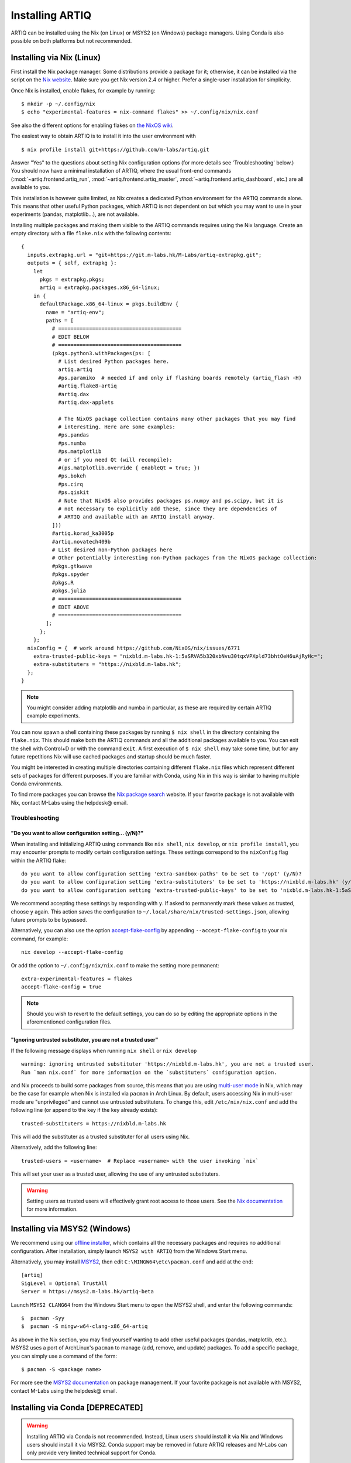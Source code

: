 Installing ARTIQ
================

ARTIQ can be installed using the Nix (on Linux) or MSYS2 (on Windows) package managers. Using Conda is also possible on both platforms but not recommended.

Installing via Nix (Linux)
--------------------------

First install the Nix package manager. Some distributions provide a package for it; otherwise, it can be installed via the script on the `Nix website <http://nixos.org/nix/>`_. Make sure you get Nix version 2.4 or higher. Prefer a single-user installation for simplicity.

Once Nix is installed, enable flakes, for example by running: ::

  $ mkdir -p ~/.config/nix
  $ echo "experimental-features = nix-command flakes" >> ~/.config/nix/nix.conf

See also the different options for enabling flakes on `the NixOS wiki <https://nixos.wiki/wiki/flakes>`_.

The easiest way to obtain ARTIQ is to install it into the user environment with ::

  $ nix profile install git+https://github.com/m-labs/artiq.git

Answer "Yes" to the questions about setting Nix configuration options (for more details see 'Troubleshooting' below.) You should now have a minimal installation of ARTIQ, where the usual front-end commands (:mod:`~artiq.frontend.artiq_run`, :mod:`~artiq.frontend.artiq_master`, :mod:`~artiq.frontend.artiq_dashboard`, etc.) are all available to you.

This installation is however quite limited, as Nix creates a dedicated Python environment for the ARTIQ commands alone. This means that other useful Python packages, which ARTIQ is not dependent on but which you may want to use in your experiments (pandas, matplotlib...), are not available.

Installing multiple packages and making them visible to the ARTIQ commands requires using the Nix language. Create an empty directory with a file ``flake.nix`` with the following contents:

::

  {
    inputs.extrapkg.url = "git+https://git.m-labs.hk/M-Labs/artiq-extrapkg.git";
    outputs = { self, extrapkg }:
      let
        pkgs = extrapkg.pkgs;
        artiq = extrapkg.packages.x86_64-linux;
      in {
        defaultPackage.x86_64-linux = pkgs.buildEnv {
          name = "artiq-env";
          paths = [
            # ========================================
            # EDIT BELOW
            # ========================================
            (pkgs.python3.withPackages(ps: [
              # List desired Python packages here.
              artiq.artiq
              #ps.paramiko  # needed if and only if flashing boards remotely (artiq_flash -H)
              #artiq.flake8-artiq
              #artiq.dax
              #artiq.dax-applets

              # The NixOS package collection contains many other packages that you may find
              # interesting. Here are some examples:
              #ps.pandas
              #ps.numba
              #ps.matplotlib
              # or if you need Qt (will recompile):
              #(ps.matplotlib.override { enableQt = true; })
              #ps.bokeh
              #ps.cirq
              #ps.qiskit
              # Note that NixOS also provides packages ps.numpy and ps.scipy, but it is
              # not necessary to explicitly add these, since they are dependencies of
              # ARTIQ and available with an ARTIQ install anyway.
            ]))
            #artiq.korad_ka3005p
            #artiq.novatech409b
            # List desired non-Python packages here
            # Other potentially interesting non-Python packages from the NixOS package collection:
            #pkgs.gtkwave
            #pkgs.spyder
            #pkgs.R
            #pkgs.julia
            # ========================================
            # EDIT ABOVE
            # ========================================
          ];
        };
      };
    nixConfig = {  # work around https://github.com/NixOS/nix/issues/6771
      extra-trusted-public-keys = "nixbld.m-labs.hk-1:5aSRVA5b320xbNvu30tqxVPXpld73bhtOeH6uAjRyHc=";
      extra-substituters = "https://nixbld.m-labs.hk";
    };
  }

.. note::
  You might consider adding matplotlib and numba in particular, as these are required by certain ARTIQ example experiments.

You can now spawn a shell containing these packages by running ``$ nix shell`` in the directory containing the ``flake.nix``. This should make both the ARTIQ commands and all the additional packages available to you. You can exit the shell with Control+D or with the command  ``exit``. A first execution of ``$ nix shell`` may take some time, but for any future repetitions Nix will use cached packages and startup should be much faster.

You might be interested in creating multiple directories containing different ``flake.nix`` files which represent different sets of packages for different purposes. If you are familiar with Conda, using Nix in this way is similar to having multiple Conda environments.

To find more packages you can browse the `Nix package search <https://search.nixos.org/packages>`_ website. If your favorite package is not available with Nix, contact M-Labs using the helpdesk@ email.

.. _installing-troubleshooting:

Troubleshooting
^^^^^^^^^^^^^^^

"Do you want to allow configuration setting... (y/N)?"
""""""""""""""""""""""""""""""""""""""""""""""""""""""

When installing and initializing ARTIQ using commands like ``nix shell``, ``nix develop``, or ``nix profile install``, you may encounter prompts to modify certain configuration settings. These settings correspond to the ``nixConfig`` flag within the ARTIQ flake: ::

  do you want to allow configuration setting 'extra-sandbox-paths' to be set to '/opt' (y/N)?
  do you want to allow configuration setting 'extra-substituters' to be set to 'https://nixbld.m-labs.hk' (y/N)?
  do you want to allow configuration setting 'extra-trusted-public-keys' to be set to 'nixbld.m-labs.hk-1:5aSRVA5b320xbNvu30tqxVPXpld73bhtOeH6uAjRyHc=' (y/N)?

We recommend accepting these settings by responding with ``y``. If asked to permanently mark these values as trusted, choose ``y`` again. This action saves the configuration to ``~/.local/share/nix/trusted-settings.json``, allowing future prompts to be bypassed.

Alternatively, you can also use the option `accept-flake-config <https://nix.dev/manual/nix/stable/command-ref/conf-file#conf-accept-flake-config>`_ by appending ``--accept-flake-config`` to your nix command, for example: ::

  nix develop --accept-flake-config

Or add the option to ``~/.config/nix/nix.conf`` to make the setting more permanent: ::

  extra-experimental-features = flakes
  accept-flake-config = true

.. note::
  Should you wish to revert to the default settings, you can do so by editing the appropriate options in the aforementioned configuration files.

"Ignoring untrusted substituter, you are not a trusted user"
""""""""""""""""""""""""""""""""""""""""""""""""""""""""""""

If the following message displays when running ``nix shell`` or ``nix develop`` ::

  warning: ignoring untrusted substituter 'https://nixbld.m-labs.hk', you are not a trusted user.
  Run `man nix.conf` for more information on the `substituters` configuration option.

and Nix proceeds to build some packages from source, this means that you are using `multi-user mode <https://nix.dev/manual/nix/stable/installation/multi-user>`_ in Nix, which may be the case for example when Nix is installed via ``pacman`` in Arch Linux. By default, users accessing Nix in multi-user mode are "unprivileged" and cannot use untrusted substituters. To change this, edit ``/etc/nix/nix.conf`` and add the following line (or append to the key if the key already exists): ::

  trusted-substituters = https://nixbld.m-labs.hk

This will add the substituter as a trusted substituter for all users using Nix.

Alternatively, add the following line: ::

  trusted-users = <username>  # Replace <username> with the user invoking `nix`

This will set your user as a trusted user, allowing the use of any untrusted substituters.

.. warning::

  Setting users as trusted users will effectively grant root access to those users. See the `Nix documentation <https://nixos.org/manual/nix/stable/command-ref/conf-file#conf-trusted-users>`_ for more information.

Installing via MSYS2 (Windows)
------------------------------

We recommend using our `offline installer <https://nixbld.m-labs.hk/job/artiq/extra-beta/msys2-offline-installer/latest>`_, which contains all the necessary packages and requires no additional configuration. After installation, simply launch ``MSYS2 with ARTIQ`` from the Windows Start menu.

Alternatively, you may install `MSYS2 <https://msys2.org>`_, then edit ``C:\MINGW64\etc\pacman.conf`` and add at the end: ::

    [artiq]
    SigLevel = Optional TrustAll
    Server = https://msys2.m-labs.hk/artiq-beta

Launch ``MSYS2 CLANG64`` from the Windows Start menu to open the MSYS2 shell, and enter the following commands: ::

  $  pacman -Syy
  $  pacman -S mingw-w64-clang-x86_64-artiq

As above in the Nix section, you may find yourself wanting to add other useful packages (pandas, matplotlib, etc.). MSYS2 uses a port of ArchLinux's ``pacman`` to manage (add, remove, and update) packages. To add a specific package, you can simply use a command of the form: ::

  $ pacman -S <package name>

For more see the `MSYS2 documentation <https://www.msys2.org/docs/package-management/>`_ on package management. If your favorite package is not available with MSYS2, contact M-Labs using the helpdesk@ email.

Installing via Conda [DEPRECATED]
---------------------------------

.. warning::
  Installing ARTIQ via Conda is not recommended. Instead, Linux users should install it via Nix and Windows users should install it via MSYS2. Conda support may be removed in future ARTIQ releases and M-Labs can only provide very limited technical support for Conda.

First, install `Anaconda <https://www.anaconda.com/download>`_ or the more minimalistic `Miniconda <https://conda.io/en/latest/miniconda.html>`_. After installing either Anaconda or Miniconda, open a new terminal and verify that the following command works::

    $ conda

Executing just ``conda`` should print the help of the ``conda`` command. If your shell cannot find the ``conda`` command, make sure that the Conda binaries are in your ``$PATH``. If ``$ echo $PATH`` does not show the Conda directories, add them: execute e.g. ``$ export PATH=$HOME/miniconda3/bin:$PATH`` if you installed Conda into ``~/miniconda3``.

Controllers for third-party devices (e.g. Thorlabs TCube, Lab Brick Digital Attenuator, etc.) that are not shipped with ARTIQ can also be installed with this script. Browse `Hydra <https://nixbld.m-labs.hk/project/artiq>`_ or see the list of NDSPs in this manual to find the names of the corresponding packages, and list them at the beginning of the script.

Set up the Conda channel and install ARTIQ into a new Conda environment: ::

    $ conda config --prepend channels https://conda.m-labs.hk/artiq-beta
    $ conda config --append channels conda-forge
    $ conda create -n artiq artiq

.. note::
  On Windows, if the last command that creates and installs the ARTIQ environment fails with an error similar to "seeking backwards is not allowed", try re-running the command with admin rights.

.. note::
  For commercial use you might need a license for Anaconda/Miniconda or for using the Anaconda package channel. `Miniforge <https://github.com/conda-forge/miniforge>`_ might be an alternative in a commercial environment as it does not include the Anaconda package channel by default. If you want to use Anaconda/Miniconda/Miniforge in a commercial environment, please check the license and the latest terms of service.

After the installation, activate the newly created environment by name. ::

    $ conda activate artiq

This activation has to be performed in every new shell you open to make the ARTIQ tools from that environment available.

.. _installing-upgrading:

Upgrading ARTIQ
---------------

.. note::
    When you upgrade ARTIQ, as well as updating the software on your host machine, it may also be necessary to reflash the gateware and firmware of your core device to keep them compatible. New numbered release versions in particular incorporate breaking changes and are not generally compatible. See :doc:`flashing` for instructions.

Upgrading with Nix
^^^^^^^^^^^^^^^^^^

Run ``$ nix profile upgrade`` if you installed ARTIQ into your user profile. If you used a ``flake.nix`` shell environment, make a back-up copy of the ``flake.lock`` file to enable rollback, then run ``$ nix flake update`` and re-enter the environment with ``$ nix shell``.

To rollback to the previous version, respectively use ``$ nix profile rollback`` or restore the backed-up version of the ``flake.lock`` file.

Upgrading with MSYS2
^^^^^^^^^^^^^^^^^^^^

Run ``pacman -Syu`` to update all MSYS2 packages, including ARTIQ. If you get a message telling you that the shell session must be restarted after a partial update, open the shell again after the partial update and repeat the command. See the `MSYS2 <https://www.msys2.org/docs/updating/>`__ and `Pacman <https://wiki.archlinux.org/title/Pacman>`_ manuals for more information, including how to update individual packages if required.

Upgrading with Conda
^^^^^^^^^^^^^^^^^^^^

When upgrading ARTIQ or when testing different versions it is recommended that new Conda environments are created instead of upgrading the packages in existing environments. As a rule, keep previous environments around unless you are certain that they are no longer needed and the new environment is working correctly.

To install the latest version, simply select a different environment name and run the installation commands again.

Switching between Conda environments using commands such as ``$ conda deactivate artiq-7`` and ``$ conda activate artiq-8`` is the recommended way to roll back to previous versions of ARTIQ.

You can list the environments you have created using::

    $ conda env list
